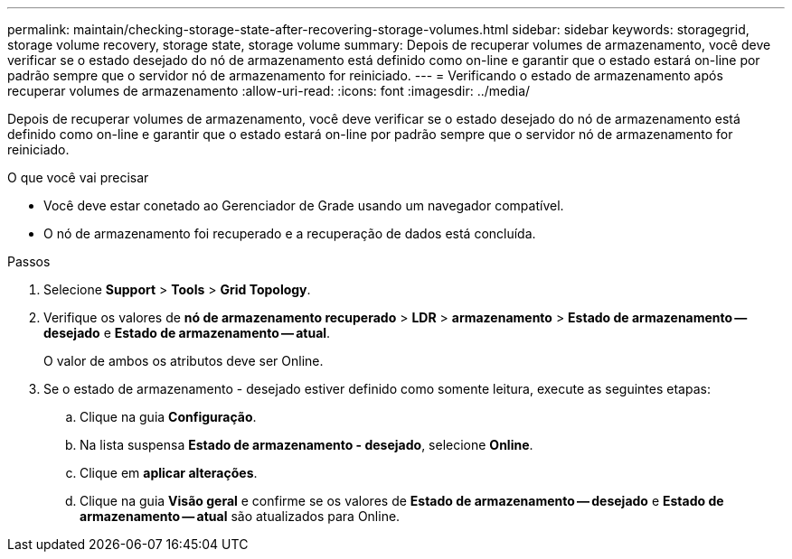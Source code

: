 ---
permalink: maintain/checking-storage-state-after-recovering-storage-volumes.html 
sidebar: sidebar 
keywords: storagegrid, storage volume recovery, storage state, storage volume 
summary: Depois de recuperar volumes de armazenamento, você deve verificar se o estado desejado do nó de armazenamento está definido como on-line e garantir que o estado estará on-line por padrão sempre que o servidor nó de armazenamento for reiniciado. 
---
= Verificando o estado de armazenamento após recuperar volumes de armazenamento
:allow-uri-read: 
:icons: font
:imagesdir: ../media/


[role="lead"]
Depois de recuperar volumes de armazenamento, você deve verificar se o estado desejado do nó de armazenamento está definido como on-line e garantir que o estado estará on-line por padrão sempre que o servidor nó de armazenamento for reiniciado.

.O que você vai precisar
* Você deve estar conetado ao Gerenciador de Grade usando um navegador compatível.
* O nó de armazenamento foi recuperado e a recuperação de dados está concluída.


.Passos
. Selecione *Support* > *Tools* > *Grid Topology*.
. Verifique os valores de *nó de armazenamento recuperado* > *LDR* > *armazenamento* > *Estado de armazenamento -- desejado* e *Estado de armazenamento -- atual*.
+
O valor de ambos os atributos deve ser Online.

. Se o estado de armazenamento - desejado estiver definido como somente leitura, execute as seguintes etapas:
+
.. Clique na guia *Configuração*.
.. Na lista suspensa *Estado de armazenamento - desejado*, selecione *Online*.
.. Clique em *aplicar alterações*.
.. Clique na guia *Visão geral* e confirme se os valores de *Estado de armazenamento -- desejado* e *Estado de armazenamento -- atual* são atualizados para Online.



